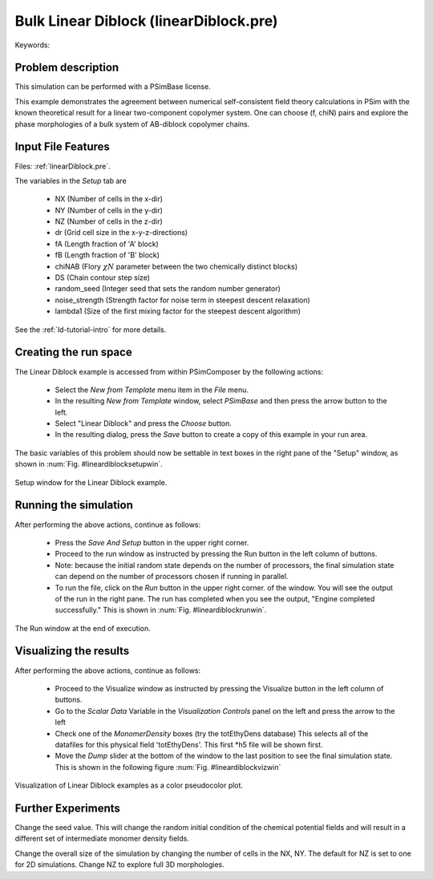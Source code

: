 .. _psimbase-linearDiblock:

Bulk Linear Diblock (linearDiblock.pre)
----------------------------------------

.. $Id: linearDiblock.rst.template 1379 2012-11-06 20:50:31Z cary $

.. In the index, give physics terms first, then the types, which you
   can find by
   grep \< esPtclInCell/esPtclInCell.pre | grep -v '</' | sed -e 's/^ *//' -e 's/ .*$//' -e 's/^<//' | sort | uniq
   then block kinds, which you can find via
   grep kind esPtclInCell/esPtclInCell.pre | sed -e 's/^.*=//' -e 's/^ *//' | sort | uniq

.. index:: phase diagram, diblock, copolymer, morphologies, bulk behavior

Keywords:

.. describe:: phase diagram, diblock, copolymer, morphologies, bulk behavior


Problem description
^^^^^^^^^^^^^^^^^^^

This simulation can be performed with a PSimBase license.

This example demonstrates the agreement between numerical self-consistent field
theory calculations in PSim with the known theoretical result
for a linear two-component copolymer system. One can choose (f, chiN) pairs and
explore the phase morphologies of a bulk system of AB-diblock copolymer chains.


Input File Features
^^^^^^^^^^^^^^^^^^^

Files: :ref:`linearDiblock.pre`.

The variables in the *Setup* tab are

    - NX (Number of cells in the x-dir)
    - NY (Number of cells in the y-dir)
    - NZ (Number of cells in the z-dir)
    - dr (Grid cell size in the x-y-z-directions)
    - fA (Length fraction of 'A' block)
    - fB (Length fraction of 'B' block)
    - chiNAB (Flory :math:`\chi N` parameter between the two chemically distinct blocks)
    - DS (Chain contour step size)
    - random_seed (Integer seed that sets the random number generator)
    - noise_strength (Strength factor for noise term in steepest descent relaxation)
    - lambda1 (Size of the first mixing factor for the steepest descent algorithm)

See the :ref:`ld-tutorial-intro` for more details.


Creating the run space
^^^^^^^^^^^^^^^^^^^^^^

The Linear Diblock example is accessed from within PSimComposer by the following actions:

 * Select the *New from Template* menu item in the *File* menu.
 * In the resulting *New from Template* window, select
   *PSimBase* and then press the arrow button to the left.
 * Select "Linear Diblock" and press the *Choose*
   button.
 * In the resulting dialog, press the *Save* button to create a
   copy of this example in your run area.

The basic variables of this problem should now be settable in
text boxes in the right pane of the "Setup" window, as shown
in :num:`Fig. #lineardiblocksetupwin`.

.. _lineardiblocksetupwin:

.. figure:: linearDiblockSetupWin.png
   :align: center
   :scale: 100%

   Setup window for the Linear Diblock example.


Running the simulation
^^^^^^^^^^^^^^^^^^^^^^^^^

After performing the above actions, continue as follows:

 * Press the *Save And Setup* button in the upper right corner.
 * Proceed to the run window as instructed by pressing the Run button
   in the left column of buttons.
 * Note: because the initial random state depends on the number of processors,
   the final simulation state can depend on the number of processors chosen
   if running in parallel.
 * To run the file, click on the *Run* button in the upper right corner.
   of the window. You will see the output of the run in the right pane.
   The run has completed when you see the output, "Engine completed
   successfully."  This is shown in :num:`Fig. #lineardiblockrunwin`.

.. _lineardiblockrunwin:

.. figure:: linearDiblockRunWin.png
   :align: center
   :scale: 100%

   The Run window at the end of execution.

Visualizing the results
^^^^^^^^^^^^^^^^^^^^^^^^^^

After performing the above actions, continue as follows:

 * Proceed to the Visualize window as instructed by pressing the
   Visualize button in the left column of buttons.
 * Go to the *Scalar Data* Variable in the *Visualization Controls* panel on the left and
   press the arrow to the left
 * Check one of the *MonomerDensity* boxes (try the totEthyDens database)
   This selects all of the datafiles for this physical field 'totEthyDens'.
   This first *h5 file will be shown first.
 * Move the *Dump* slider at the bottom of the window to the last position
   to see the final simulation state. This is shown in the following figure
   :num:`Fig. #lineardiblockvizwin`

.. _lineardiblockvizwin:

.. figure:: linearDiblockVizWin.png
   :align: center
   :scale: 100%

   Visualization of Linear Diblock examples as a color pseudocolor plot.


Further Experiments
^^^^^^^^^^^^^^^^^^^^^^^^^^

Change the seed value. This will change the random initial condition
of the chemical potential fields and will result in a different set
of intermediate monomer density fields.

Change the overall size of the simulation by changing the number
of cells in the NX, NY. The default for NZ is set to one for 2D simulations.
Change NZ to explore full 3D morphologies.

